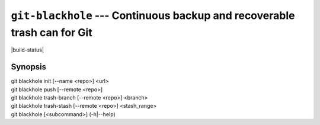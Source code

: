 ===========================================================================
 ``git-blackhole`` --- Continuous backup and recoverable trash can for Git
===========================================================================

|build-status|

Synopsis
========

| git blackhole init [--name <repo>] <url>
| git blackhole push [--remote <repo>]
| git blackhole trash-branch [--remote <repo>] <branch>
| git blackhole trash-stash [--remote <repo>] <stash_range>
| git blackhole [<subcommand>] (-h|--help)
